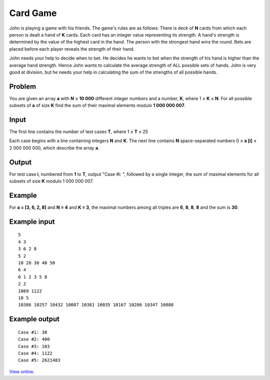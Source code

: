 Card Game
=========

John is playing a game with his friends. The game's rules are as follows: There
is deck of **N** cards from which each person is dealt a hand of **K** cards.
Each card has an integer value representing its strength. A hand's strength is
determined by the value of the highest card in the hand. The person with the
strongest hand wins the round. Bets are placed before each player reveals the
strength of their hand.

John needs your help to decide when to bet. He decides he wants to bet when the
strength of his hand is higher than the average hand strength. Hence John wants
to calculate the average strength of ALL possible sets of hands. John is very
good at division, but he needs your help in calculating the sum of the
strengths of all possible hands.

Problem
-------

You are given an array **a** with **N** ≤ **10 000** different integer
numbers and a number, **K**, where 1 ≤ **K** ≤ **N**. For all possible
subsets of **a** of size **K** find the sum of their maximal elements modulo
**1 000 000 007**.

Input
-----

The first line contains the number of test cases **T**, where 1 ≤ **T** ≤ 25

Each case begins with a line containing integers **N** and **K**. The next line
contains **N** space-separated numbers 0 ≤ **a [i]** ≤ 2 000 000 000, which
describe the array **a**.

Output
------

For test case **i**, numbered from **1** to **T**, output "Case #i: ", followed
by a single integer, the sum of maximal elements for all subsets of size **K**
modulo 1 000 000 007.

Example
-------

For **a = [3, 6, 2, 8]** and **N = 4** and **K = 3**, the maximal numbers among
all triples are **6**, **8**, **8**, **8** and the sum is **30**.

Example input
-------------

::

    5
    4 3
    3 6 2 8
    5 2
    10 20 30 40 50
    6 4
    0 1 2 3 5 8
    2 2
    1069 1122
    10 5
    10386 10257 10432 10087 10381 10035 10167 10206 10347 10088

Example output
--------------

::

    Case #1: 30
    Case #2: 400
    Case #3: 103
    Case #4: 1122
    Case #5: 2621483

`View online <https://www.facebook.com/hackercup/problems.php?pid=321892127915788&round=189890111155691>`_.
